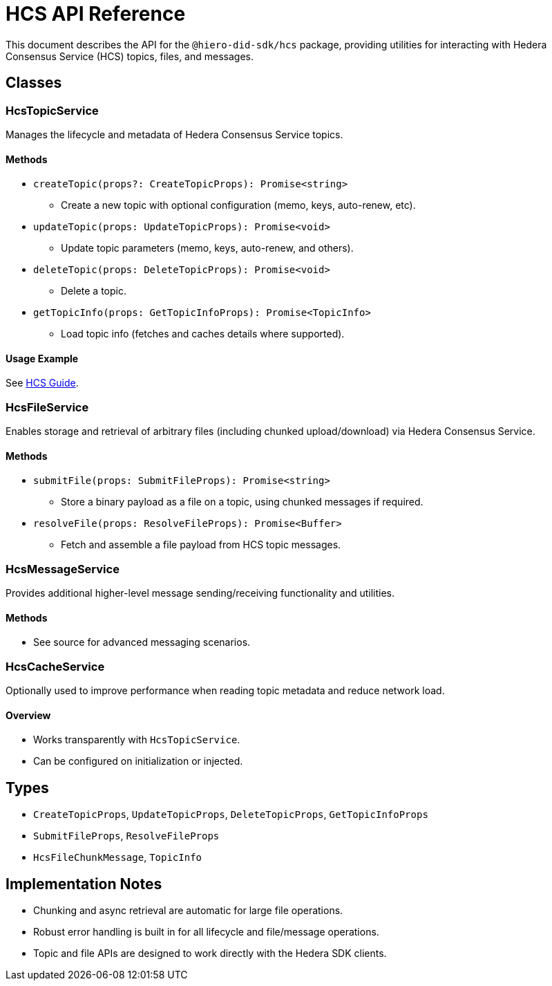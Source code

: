 = HCS API Reference

This document describes the API for the `@hiero-did-sdk/hcs` package, providing utilities for interacting with Hedera Consensus Service (HCS) topics, files, and messages.

== Classes

=== HcsTopicService

Manages the lifecycle and metadata of Hedera Consensus Service topics.

==== Methods

- `createTopic(props?: CreateTopicProps): Promise<string>`
  * Create a new topic with optional configuration (memo, keys, auto-renew, etc).
- `updateTopic(props: UpdateTopicProps): Promise<void>`
  * Update topic parameters (memo, keys, auto-renew, and others).
- `deleteTopic(props: DeleteTopicProps): Promise<void>`
  * Delete a topic.
- `getTopicInfo(props: GetTopicInfoProps): Promise<TopicInfo>`
  * Load topic info (fetches and caches details where supported).

==== Usage Example

See xref:03-implementation/components/hcs-guide.adoc[HCS Guide].

=== HcsFileService

Enables storage and retrieval of arbitrary files (including chunked upload/download) via Hedera Consensus Service.

==== Methods

- `submitFile(props: SubmitFileProps): Promise<string>`
  * Store a binary payload as a file on a topic, using chunked messages if required.
- `resolveFile(props: ResolveFileProps): Promise<Buffer>`
  * Fetch and assemble a file payload from HCS topic messages.

=== HcsMessageService

Provides additional higher-level message sending/receiving functionality and utilities.

==== Methods

- See source for advanced messaging scenarios.

=== HcsCacheService

Optionally used to improve performance when reading topic metadata and reduce network load.

==== Overview

- Works transparently with `HcsTopicService`.
- Can be configured on initialization or injected.

== Types

- `CreateTopicProps`, `UpdateTopicProps`, `DeleteTopicProps`, `GetTopicInfoProps`
- `SubmitFileProps`, `ResolveFileProps`
- `HcsFileChunkMessage`, `TopicInfo`

== Implementation Notes

- Chunking and async retrieval are automatic for large file operations.
- Robust error handling is built in for all lifecycle and file/message operations.
- Topic and file APIs are designed to work directly with the Hedera SDK clients.
